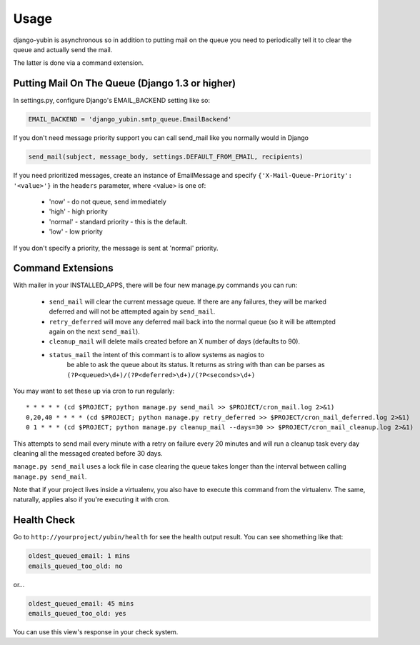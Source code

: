 =====
Usage
=====

django-yubin is asynchronous so in addition to putting mail on the queue you
need to periodically tell it to clear the queue and actually send the mail.

The latter is done via a command extension.


Putting Mail On The Queue (Django 1.3 or higher)
=================================================

In settings.py, configure Django's EMAIL_BACKEND setting like so:

.. code:: python

    EMAIL_BACKEND = 'django_yubin.smtp_queue.EmailBackend'

If you don't need message priority support you can call send_mail like
you normally would in Django

.. code:: python

    send_mail(subject, message_body, settings.DEFAULT_FROM_EMAIL, recipients)

If you need prioritized messages, create an instance of EmailMessage
and specify ``{'X-Mail-Queue-Priority': '<value>'}`` in the ``headers`` parameter,
where <value> is one of:

    - 'now' - do not queue, send immediately
    - 'high' - high priority
    - 'normal' - standard priority - this is the default.
    - 'low' - low priority

If you don't specify a priority, the message is sent at 'normal' priority.


Command Extensions
===================================

With mailer in your INSTALLED_APPS, there will be four new manage.py commands
you can run:

 - ``send_mail`` will clear the current message queue. If there are any
   failures, they will be marked deferred and will not be attempted again by
   ``send_mail``.

 - ``retry_deferred`` will move any deferred mail back into the normal queue
   (so it will be attempted again on the next ``send_mail``).

 - ``cleanup_mail`` will delete mails created before an X number of days
   (defaults to 90).

 - ``status_mail`` the intent of this commant is to allow systems as nagios to
    be able to ask the queue about its status. It returns as string with than
    can be parses as ``(?P<queued>\d+)/(?P<deferred>\d+)/(?P<seconds>\d+)``

You may want to set these up via cron to run regularly::

    * * * * * (cd $PROJECT; python manage.py send_mail >> $PROJECT/cron_mail.log 2>&1)
    0,20,40 * * * * (cd $PROJECT; python manage.py retry_deferred >> $PROJECT/cron_mail_deferred.log 2>&1)
    0 1 * * * (cd $PROJECT; python manage.py cleanup_mail --days=30 >> $PROJECT/cron_mail_cleanup.log 2>&1)

This attempts to send mail every minute with a retry on failure every 20 minutes 
and will run a cleanup task every day cleaning all the messaged created before
30 days.

``manage.py send_mail`` uses a lock file in case clearing the queue takes
longer than the interval between calling ``manage.py send_mail``.

Note that if your project lives inside a virtualenv, you also have to execute
this command from the virtualenv. The same, naturally, applies also if you're
executing it with cron.

Health Check
============

Go to ``http://yourproject/yubin/health`` for see the health output result. You can see shomething like that:

.. code:: text

    oldest_queued_email: 1 mins
    emails_queued_too_old: no

or...

.. code:: text

    oldest_queued_email: 45 mins
    emails_queued_too_old: yes

You can use this view's response in your check system.

